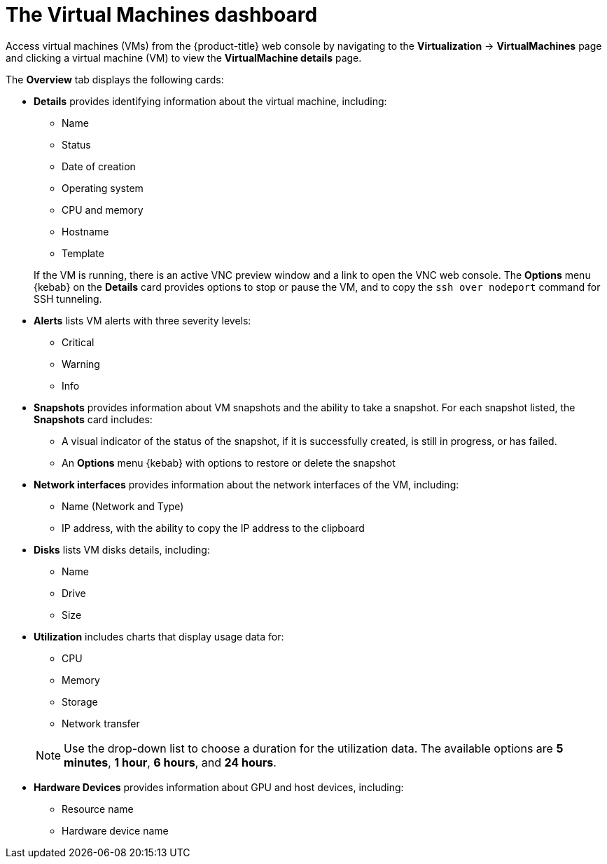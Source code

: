 // Module included in the following assemblies:
//
// * virt/support/virt-viewing-information-about-vm-workloads.adoc

:_content-type: REFERENCE
[id="virt-about-the-vm-dashboard_{context}"]
= The Virtual Machines dashboard

Access virtual machines (VMs) from the {product-title} web console by navigating
to the *Virtualization* -> *VirtualMachines* page and clicking a virtual machine (VM) to view the *VirtualMachine details* page.

The *Overview* tab displays the following cards:

* *Details* provides identifying information about the virtual machine, including:
+
--
** Name
** Status
** Date of creation
** Operating system
** CPU and memory
** Hostname
** Template
--
+
If the VM is running, there is an active VNC preview window and a link to open the VNC web console. The *Options* menu {kebab} on the *Details* card provides options to stop or pause the VM, and to copy the `ssh over nodeport` command for SSH tunneling.


* *Alerts* lists VM alerts with three severity levels:
** Critical
** Warning
** Info

* *Snapshots* provides information about VM snapshots and the ability to take a snapshot. For each snapshot listed, the *Snapshots* card includes:
** A visual indicator of the status of the snapshot, if it is successfully created, is still in progress, or has failed.
** An *Options* menu {kebab} with options to restore or delete the snapshot

* *Network interfaces* provides information about the network interfaces of the VM, including:
** Name (Network and Type)
** IP address, with the ability to copy the IP address to the clipboard

* *Disks* lists VM disks details, including:
** Name
** Drive
** Size

* *Utilization* includes charts that display usage data for:
+
--
** CPU
** Memory
** Storage
** Network transfer
--
+
[NOTE]
====
Use the drop-down list to choose a duration for the utilization data. The available options are *5 minutes*, *1 hour*, *6 hours*, and *24 hours*.
====

* *Hardware Devices* provides information about GPU and host devices, including:
** Resource name
** Hardware device name
